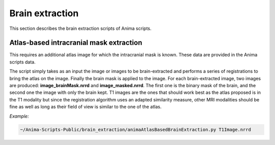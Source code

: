 Brain extraction
================

This section describes the brain extraction scripts of Anima scripts. 

Atlas-based intracranial mask extraction
----------------------------------------

This requires an additional atlas image for which the intracranial mask is known. These data are provided in the Anima scripts data.

The script simply takes as an input the image or images to be brain-extracted and performs a series of registrations to bring the atlas on the image. Finally the brain mask is applied to the image. For each brain-extracted image, two images are produced: **image_brainMask.nrrd** and **image_masked.nrrd**. The first one is the binary mask of the brain, and the second one the image with only the brain kept. T1 images are the ones that should work best as the atlas proposed is in the T1 modality but since the registration algorithm uses an adapted similarity measure, other MRI modalities should be fine as well as long as their field of view is similar to the one of the atlas.

*Example:*

.. code-block:: sh
	
	~/Anima-Scripts-Public/brain_extraction/animaAtlasBasedBrainExtraction.py T1Image.nrrd
